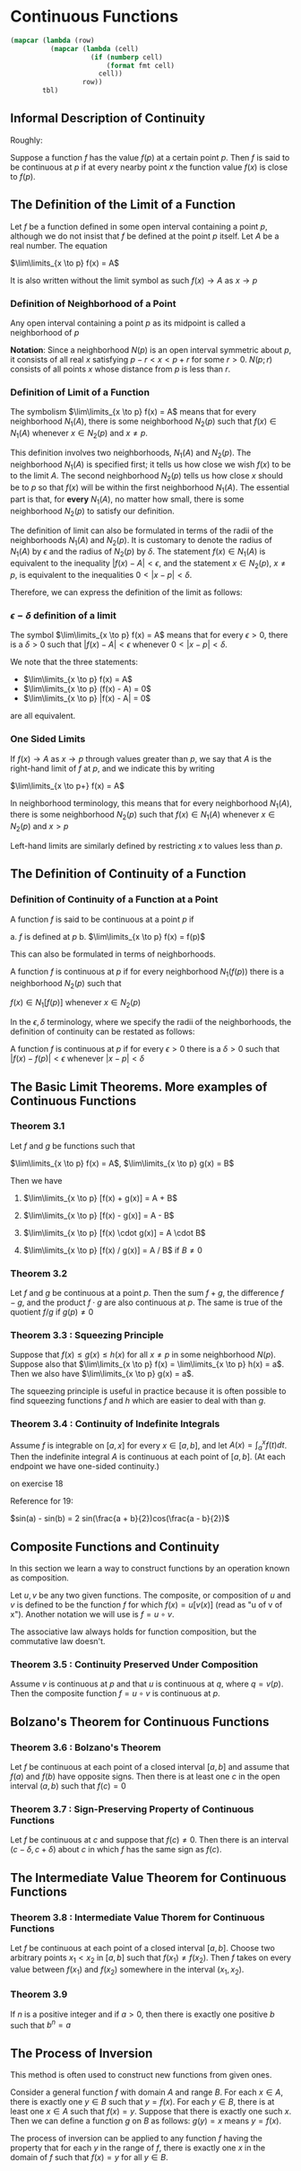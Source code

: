 * Continuous Functions
:PROPERTIES:
:header-args: :session R-session :results output value table :colnames yes
:END:

#+NAME: round-tbl
#+BEGIN_SRC emacs-lisp :var tbl="" fmt="%.1f"
(mapcar (lambda (row)
          (mapcar (lambda (cell)
                    (if (numberp cell)
                        (format fmt cell)
                      cell))
                  row))
        tbl)
#+end_src

** Informal Description of Continuity

Roughly:

Suppose a function $f$ has the value $f(p)$ at a certain point $p$. Then $f$ is said to be continuous at $p$ if at every nearby point $x$ the function value $f(x)$ is close to $f(p)$.

** The Definition of the Limit of a Function

Let $f$ be a function defined in some open interval containing a point $p$, although we do not insist that $f$ be defined at the point $p$ itself. Let $A$ be a real number. The equation

$\lim\limits_{x \to p} f(x) = A$ 

It is also written without the limit symbol as such $f(x) \to A$ as $x \to p$

*** Definition of Neighborhood of a Point

Any open interval containing a point $p$ as its midpoint is called a neighborhood of $p$

*Notation*: Since a neighborhood $N(p)$ is an open interval symmetric about $p$, it consists of all real $x$ satisfying $p - r < x < p + r$ for some $r > 0$. $N(p;r)$ consists of all points $x$ whose distance from $p$ is less than $r$.

*** Definition of Limit of a Function

The symbolism $\lim\limits_{x \to p} f(x) = A$ means that for every neighborhood $N_1(A)$, there is some neighborhood $N_2(p)$ such that $f(x) \in N_1(A)$ whenever $x \in N_2(p)$ and $x \neq p$.

[[file:Continuous Functions/screenshot_2020-10-26_13-16-33.png]]

This definition involves two neighborhoods, $N_1(A)$ and $N_2(p)$. 
The neighborhood $N_1(A)$ is specified first; it tells us how close we wish $f(x)$ to be to the limit $A$.
The second neighborhood $N_2(p)$ tells us how close $x$ should be to $p$ so that $f(x)$ will be within the first neighborhood $N_1(A)$. 
The essential part is that, for *every* $N_1(A)$, no matter how small, there is some neighborhood $N_2(p)$ to satisfy our definition.

The definition of limit can also be formulated in terms of the radii of the neighborhoods $N_1(A)$ and $N_2(p)$. It is customary to denote the radius of $N_1(A)$ by $\epsilon$ and the radius of $N_2(p)$ by $\delta$. The statement $f(x) \in N_1(A)$ is equivalent to the inequality $|f(x) - A| < \epsilon$, and the statement $x \in N_2(p)$, $x \neq p$, is equivalent to the inequalities $0 < |x - p| < \delta$.

Therefore, we can express the definition of the limit as follows: 

*** $\epsilon - \delta$ definition of a limit

The symbol $\lim\limits_{x \to p} f(x) = A$ means that for every $\epsilon > 0$, there is a $\delta > 0$ such that $|f(x) - A| < \epsilon$ whenever $0 < |x - p| < \delta$.

We note that the three statements:

- $\lim\limits_{x \to p} f(x) = A$
- $\lim\limits_{x \to p} (f(x) - A) = 0$
- $\lim\limits_{x \to p} |f(x) - A| = 0$

are all equivalent.

*** One Sided Limits

If $f(x) \to A$ as $x \to p$ through values greater than $p$, we say that $A$ is the right-hand limit of $f$ at $p$, and we indicate this by writing

$\lim\limits_{x \to p+} f(x) = A$

In neighborhood terminology, this means that for every neighborhood $N_1(A)$, there is some neighborhood $N_2(p)$ such that $f(x) \in N_1(A)$ whenever $x \in N_2(p)$ and $x > p$

Left-hand limits are similarly defined by restricting $x$ to values less than $p$.

** The Definition of Continuity of a Function

*** Definition of Continuity of a Function at a Point

A function $f$ is said to be continuous at a point $p$ if 

a. $f$ is defined at $p$
b. $\lim\limits_{x \to p} f(x) = f(p)$

This can also be formulated in terms of neighborhoods. 

A function $f$ is continuous at $p$ if for every neighborhood $N_1(f(p))$ there is a neighborhood $N_2(p)$ such that 

$f(x) \in N_1[f(p)]$ whenever $x \in N_2(p)$

In the $\epsilon , \delta$ terminology, where we specify the radii of the neighborhoods, the definition of continuity can be restated as follows: 

A function $f$ is continuous at $p$ if for every $\epsilon > 0$ there is a $\delta > 0$ such that $|f(x) - f(p)| < \epsilon$ whenever $|x - p| < \delta$

** The Basic Limit Theorems. More examples of Continuous Functions 

*** Theorem 3.1

Let $f$ and $g$ be functions such that 

$\lim\limits_{x \to p} f(x) = A$, $\lim\limits_{x \to p} g(x) = B$

Then we have

1. $\lim\limits_{x \to p} [f(x) + g(x)] = A + B$

2. $\lim\limits_{x \to p} [f(x) - g(x)] = A - B$

3. $\lim\limits_{x \to p} [f(x) \cdot g(x)] = A \cdot B$

4. $\lim\limits_{x \to p} [f(x) / g(x)] = A / B$ if $B \neq 0$

*** Theorem 3.2

Let $f$ and $g$ be continuous at a point $p$. Then the sum $f + g$, the difference $f - g$, and the product $f \cdot g$ are also continuous at $p$. The same is true of the quotient $f/g$ if $g(p) \neq 0$

*** Theorem 3.3 : Squeezing Principle

Suppose that $f(x) \leq g(x) \leq h(x)$ for all $x \neq p$ in some neighborhood $N(p)$. Suppose also that $\lim\limits_{x \to p} f(x) = \lim\limits_{x \to p} h(x) = a$. Then we also have $\lim\limits_{x \to p} g(x) = a$.

The squeezing principle is useful in practice because it is often possible to find squeezing functions $f$ and $h$ which are easier to deal with than $g$.

*** Theorem 3.4 : Continuity of Indefinite Integrals

Assume $f$ is integrable on $[a, x]$ for every $x \in [a, b]$, and let $A(x) = \int_a^x f(t) dt$. Then the indefinite integral $A$ is continuous at each point of $[a, b]$. (At each endpoint we have one-sided continuity.)

on exercise 18

Reference for 19:

$sin(a) - sin(b)  = 2 sin(\frac{a + b}{2})cos(\frac{a - b}{2})$

** Composite Functions and Continuity

   In this section we learn a way to construct functions by an operation known as composition.

   Let $u, v$ be any two given functions. The composite, or composition of $u$ and $v$ is defined to be the function $f$ for which $f(x) = u[v(x)]$ (read as "u of v of x"). Another notation we will use is $f = u \circ v$.

   The associative law always holds for function composition, but the commutative law doesn't.


*** Theorem 3.5 : Continuity Preserved Under Composition

    Assume $v$ is continuous at $p$ and that $u$ is continuous at $q$, where $q = v(p)$. Then the composite function $f = u \circ v$ is continuous at $p$.

** Bolzano's Theorem for Continuous Functions


*** Theorem 3.6 : Bolzano's Theorem

    Let $f$ be continuous at each point of a closed interval $[a, b]$ and assume that $f(a)$ and $f(b)$ have opposite signs. Then there is at least one $c$ in the open interval $(a, b)$ such that $f(c) = 0$

*** Theorem 3.7 : Sign-Preserving Property of Continuous Functions

    Let $f$ be continuous at $c$ and suppose that $f(c) \neq 0$. Then there is an interval $(c - \delta, c + \delta)$ about $c$ in which $f$ has the same sign as $f(c)$.

** The Intermediate Value Theorem for Continuous Functions

*** Theorem 3.8 : Intermediate Value Thorem for Continuous Functions

    Let $f$ be continuous at each point of a closed interval $[a, b]$. Choose two arbitrary points $x_1 < x_2$ in $[a, b]$ such that $f(x_1) \neq f(x_2)$. Then $f$ takes on every value between $f(x_1)$ and $f(x_2)$ somewhere in the interval $(x_1, x_2)$.

*** Theorem 3.9

    If $n$ is a positive integer and if $a > 0$, then there is exactly one positive $b$ such that $b^n = a$


** The Process of Inversion

   This method is often used to construct new functions from given ones.

   Consider a general function $f$ with domain $A$ and range $B$. For each $x \in A$, there is exactly one $y \in B$ such that $y = f(x)$. For each $y \in B$, there is at least one $x \in A$ such that $f(x) = y$. Suppose that there is exactly one such $x$. Then we can define a function $g$ on $B$ as follows: $g(y) = x$ means $y = f(x)$.

   The process of inversion can be applied to any function $f$ having the property that for each $y$ in the range of $f$, there is exactly one $x$ in the domain of $f$ such that $f(x) = y$ for all $y \in B$.
